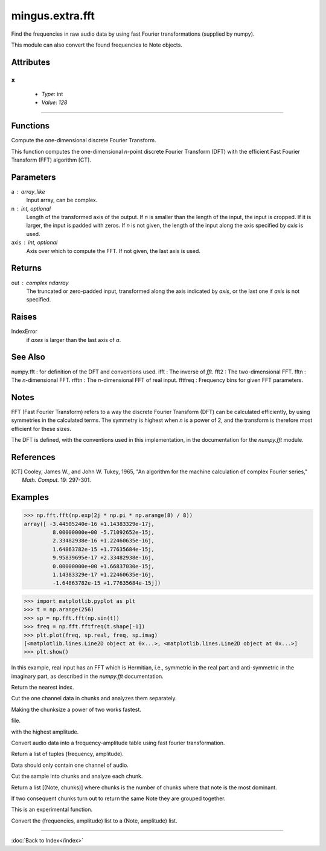 ================
mingus.extra.fft
================

Find the frequencies in raw audio data by using fast Fourier transformations
(supplied by numpy).

This module can also convert the found frequencies to Note objects.


Attributes
----------

x
^

  * *Type*: int
  * *Value*: `128`

----

Functions
---------

.. function:: _fft(a, n, axis)  * *Default values*: n = None, axis = -1
Compute the one-dimensional discrete Fourier Transform.

This function computes the one-dimensional *n*-point discrete Fourier
Transform (DFT) with the efficient Fast Fourier Transform (FFT)
algorithm [CT].

Parameters
----------
a : array_like
    Input array, can be complex.
n : int, optional
    Length of the transformed axis of the output.
    If `n` is smaller than the length of the input, the input is cropped.
    If it is larger, the input is padded with zeros.  If `n` is not given,
    the length of the input along the axis specified by `axis` is used.
axis : int, optional
    Axis over which to compute the FFT.  If not given, the last axis is
    used.

Returns
-------
out : complex ndarray
    The truncated or zero-padded input, transformed along the axis
    indicated by `axis`, or the last one if `axis` is not specified.

Raises
------
IndexError
    if `axes` is larger than the last axis of `a`.

See Also
--------
numpy.fft : for definition of the DFT and conventions used.
ifft : The inverse of `fft`.
fft2 : The two-dimensional FFT.
fftn : The *n*-dimensional FFT.
rfftn : The *n*-dimensional FFT of real input.
fftfreq : Frequency bins for given FFT parameters.

Notes
-----
FFT (Fast Fourier Transform) refers to a way the discrete Fourier
Transform (DFT) can be calculated efficiently, by using symmetries in the
calculated terms.  The symmetry is highest when `n` is a power of 2, and
the transform is therefore most efficient for these sizes.

The DFT is defined, with the conventions used in this implementation, in
the documentation for the `numpy.fft` module.

References
----------
.. [CT] Cooley, James W., and John W. Tukey, 1965, "An algorithm for the
        machine calculation of complex Fourier series," *Math. Comput.*
        19: 297-301.

Examples
--------

>>> np.fft.fft(np.exp(2j * np.pi * np.arange(8) / 8))
array([ -3.44505240e-16 +1.14383329e-17j,
         8.00000000e+00 -5.71092652e-15j,
         2.33482938e-16 +1.22460635e-16j,
         1.64863782e-15 +1.77635684e-15j,
         9.95839695e-17 +2.33482938e-16j,
         0.00000000e+00 +1.66837030e-15j,
         1.14383329e-17 +1.22460635e-16j,
         -1.64863782e-15 +1.77635684e-15j])


>>> import matplotlib.pyplot as plt
>>> t = np.arange(256)
>>> sp = np.fft.fft(np.sin(t))
>>> freq = np.fft.fftfreq(t.shape[-1])
>>> plt.plot(freq, sp.real, freq, sp.imag)
[<matplotlib.lines.Line2D object at 0x...>, <matplotlib.lines.Line2D object at 0x...>]
>>> plt.show()

In this example, real input has an FFT which is Hermitian, i.e., symmetric
in the real part and anti-symmetric in the imaginary part, as described in
the `numpy.fft` documentation.

.. function:: _find_log_index(f)Look up the index of the frequency f in the frequency table.

Return the nearest index.

.. function:: analyze_chunks(data, freq, bits, chunksize)  * *Default values*: chunksize = 512
Cut the one channel data in chunks and analyzes them separately.

Making the chunksize a power of two works fastest.

.. function:: data_from_file(file)Return (first channel data, sample frequency, sample width) from a .wav
file.

.. function:: find_Note(data, freq, bits)Get the frequencies, feed them to find_notes and the return the Note
with the highest amplitude.

.. function:: find_frequencies(data, freq, bits)  * *Default values*: freq = 44100, bits = 16
Convert audio data into a frequency-amplitude table using fast fourier
transformation.

Return a list of tuples (frequency, amplitude).

Data should only contain one channel of audio.

.. function:: find_melody(file, chunksize)  * *Default values*: file = '440_480_clean.wav', chunksize = 512
Cut the sample into chunks and analyze each chunk.

Return a list [(Note, chunks)] where chunks is the number of chunks
where that note is the most dominant.

If two consequent chunks turn out to return the same Note they are
grouped together.

This is an experimental function.

.. function:: find_notes(freqTable, maxNote)  * *Default values*: maxNote = 100
Convert the (frequencies, amplitude) list to a (Note, amplitude) list.

----

:doc:`Back to Index</index>`
